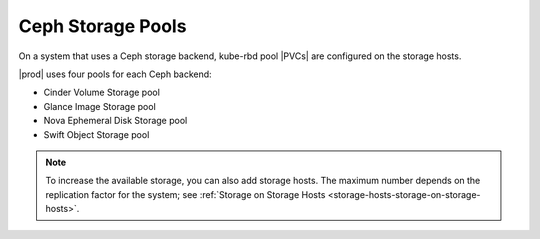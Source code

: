 
.. cmn1552678621471
.. _ceph-storage-pools:

==================
Ceph Storage Pools
==================

On a system that uses a Ceph storage backend, kube-rbd pool |PVCs| are
configured on the storage hosts.

|prod| uses four pools for each Ceph backend:

.. _ceph-storage-pools-ul-z5w-xwp-dw:

-   Cinder Volume Storage pool

-   Glance Image Storage pool

-   Nova Ephemeral Disk Storage pool

-   Swift Object Storage pool

.. note::
    To increase the available storage, you can also add storage hosts. The
    maximum number depends on the replication factor for the system; see
    :ref:`Storage on Storage Hosts <storage-hosts-storage-on-storage-hosts>`.

